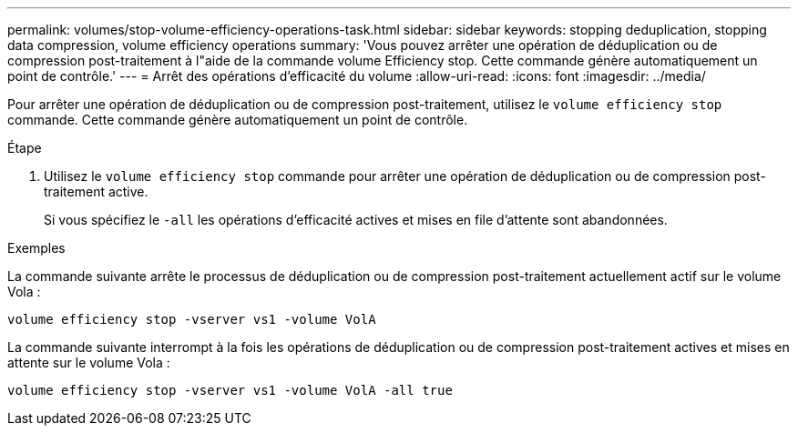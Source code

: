 ---
permalink: volumes/stop-volume-efficiency-operations-task.html 
sidebar: sidebar 
keywords: stopping deduplication, stopping data compression, volume efficiency operations 
summary: 'Vous pouvez arrêter une opération de déduplication ou de compression post-traitement à l"aide de la commande volume Efficiency stop. Cette commande génère automatiquement un point de contrôle.' 
---
= Arrêt des opérations d'efficacité du volume
:allow-uri-read: 
:icons: font
:imagesdir: ../media/


[role="lead"]
Pour arrêter une opération de déduplication ou de compression post-traitement, utilisez le `volume efficiency stop` commande. Cette commande génère automatiquement un point de contrôle.

.Étape
. Utilisez le `volume efficiency stop` commande pour arrêter une opération de déduplication ou de compression post-traitement active.
+
Si vous spécifiez le `-all` les opérations d'efficacité actives et mises en file d'attente sont abandonnées.



.Exemples
La commande suivante arrête le processus de déduplication ou de compression post-traitement actuellement actif sur le volume Vola :

`volume efficiency stop -vserver vs1 -volume VolA`

La commande suivante interrompt à la fois les opérations de déduplication ou de compression post-traitement actives et mises en attente sur le volume Vola :

`volume efficiency stop -vserver vs1 -volume VolA -all true`
